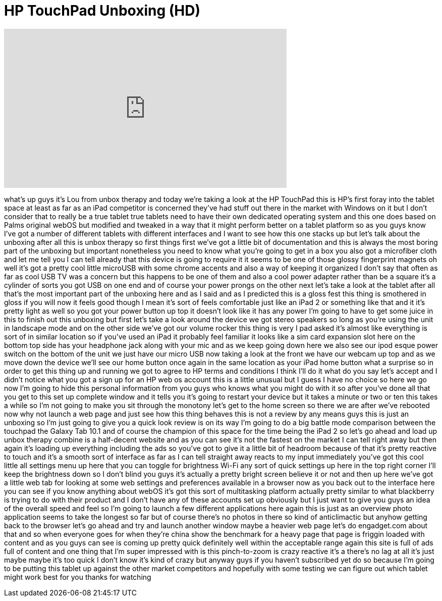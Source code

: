 = HP TouchPad Unboxing (HD)
:published_at: 2011-07-01
:hp-alt-title: HP TouchPad Unboxing (HD)
:hp-image: https://i.ytimg.com/vi/Tia3va_3HgQ/maxresdefault.jpg


++++
<iframe width="560" height="315" src="https://www.youtube.com/embed/Tia3va_3HgQ?rel=0" frameborder="0" allow="autoplay; encrypted-media" allowfullscreen></iframe>
++++

what's up guys it's Lou from unbox
therapy and today we're taking a look at
the HP TouchPad this is HP's first foray
into the tablet space at least as far as
an iPad competitor is concerned they've
had stuff out there in the market with
Windows on it but I don't consider that
to really be a true tablet true tablets
need to have their own dedicated
operating system and this one does based
on Palms original webOS but modified and
tweaked in a way that it might perform
better on a tablet platform so as you
guys know I've got a number of different
tablets with different interfaces and I
want to see how this one stacks up but
let's talk about the unboxing after all
this is unbox therapy so first things
first we've got a little bit of
documentation and this is always the
most boring part of the unboxing but
important nonetheless you need to know
what you're going to get in a box you
also got a microfiber cloth and let me
tell you I can tell already that this
device is going to require it it seems
to be one of those glossy fingerprint
magnets oh well it's got a pretty cool
little microUSB with some chrome accents
and also a way of keeping it organized I
don't say that often as far as cool USB
TV was a concern but this happens to be
one of them and also a cool power
adapter rather than be a square it's a
cylinder of sorts you got USB on one end
and of course your power prongs on the
other next let's take a look at the
tablet after all that's the most
important part of the unboxing here and
as I said and as I predicted this is a
gloss fest this thing is smothered in
gloss if you will now it feels good
though I mean it's sort of feels
comfortable just like an iPad 2 or
something like that and it it's pretty
light as well so you got your power
button up top it doesn't look like it
has any power I'm going to have to get
some juice in this to finish out this
unboxing but first let's take a look
around the device we got stereo speakers
so long as you're using the unit in
landscape mode and on the other side
we've got our volume rocker this thing
is very I pad asked it's
almost like everything is sort of in
similar location so if you've used an
iPad it probably feel familiar it looks
like a sim card expansion slot here on
the bottom top side has your headphone
jack along with your mic and as we keep
going down here
we also see our ipod esque power switch
on the bottom of the unit we just have
our micro USB now taking a look at the
front we have our webcam up top and as
we move down the device we'll see our
home button once again in the same
location as your iPad home button what a
surprise
so in order to get this thing up and
running we got to agree to HP terms and
conditions I think I'll do it what do
you say let's accept and I didn't notice
what you got a sign up for an HP web os
account this is a little unusual but I
guess I have no choice so here we go now
I'm going to hide this personal
information from you guys who knows what
you might do with it so after you've
done all that you get to this set up
complete window and it tells you it's
going to restart your device but it
takes a minute or two or ten this takes
a while so I'm not going to make you sit
through the monotony let's get to the
home screen so there we are after we've
rebooted now why not launch a web page
and just see how this thing behaves this
is not a review by any means guys this
is just an unboxing so I'm just going to
give you a quick look review is on its
way I'm going to do a big battle mode
comparison between the touchpad the
Galaxy Tab 10.1 and of course the
champion of this space for the time
being the iPad 2 so let's go ahead and
load up unbox therapy combine is a
half-decent website and as you can see
it's not the fastest on the market I can
tell right away but then again it's
loading up everything including the ads
so you've got to give it a little bit of
headroom because of that it's pretty
reactive to touch and it's a smooth sort
of interface as far as I can tell
straight away reacts to my input
immediately you've got this cool little
all settings menu up here that you can
toggle for brightness Wi-Fi any sort of
quick settings up here in the top right
corner I'll keep the brightness down so
I don't blind you guys it's actually a
pretty bright screen believe it or not
and then up here we've got a little web
tab for looking at some web settings and
preferences available in a browser now
as you back out to the interface here
you can see if you know anything about
webOS it's got this sort of multitasking
platform actually pretty similar to what
blackberry is trying to do with their
product and I don't have any of these
accounts set up obviously but I just
want to give you guys an idea of the
overall speed and feel so I'm going to
launch a few different applications here
again this is just as an overview photo
application seems to take the longest so
far but of course there's no photos in
there so kind of anticlimactic but
anyhow getting back to the browser let's
go ahead and try and launch another
window maybe a heavier web page let's do
engadget.com
about that and so when everyone goes for
when they're china show the benchmark
for a heavy page that page is friggin
loaded with content and as you guys can
see is coming up pretty quick
definitely well within the acceptable
range again this site is full of ads
full of content and one thing that I'm
super impressed with is this
pinch-to-zoom is crazy reactive it's a
there's no lag at all it's just maybe
maybe it's too quick I don't know it's
kind of crazy but anyway guys if you
haven't subscribed yet do so because I'm
going to be putting this tablet up
against the other market competitors and
hopefully with some testing we can
figure out which tablet might work best
for you thanks for watching